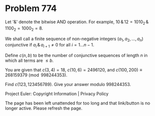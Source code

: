 *   Problem 774

   Let '$\&$' denote the bitwise AND operation.
   For example, $10\,\&\, 12 = 1010_2\,\&\, 1100_2 = 1000_2 = 8$.

   We shall call a finite sequence of non-negative integers $(a_1, a_2,
   \ldots, a_n)$ conjunctive if $a_i\,\&\, a_{i+1} \neq 0$ for all $i=1\ldots
   n-1$.

   Define $c(n,b)$ to be the number of conjunctive sequences of length $n$ in
   which all terms are $\le b$.

   You are given that $c(3,4)=18$, $c(10,6)=2496120$, and $c(100,200) \equiv
   268159379 \pmod {998244353}$.

   Find $c(123,123456789)$. Give your answer modulo $998244353$.

   Project Euler: Copyright Information | Privacy Policy

   The page has been left unattended for too long and that link/button is no
   longer active. Please refresh the page.
